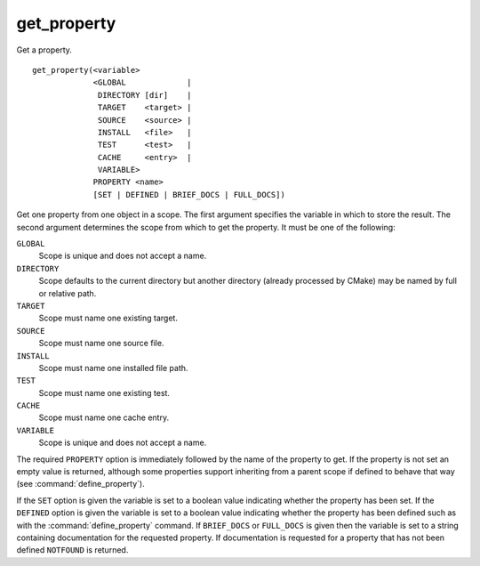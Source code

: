 get_property
------------

Get a property.

::

  get_property(<variable>
               <GLOBAL             |
                DIRECTORY [dir]    |
                TARGET    <target> |
                SOURCE    <source> |
                INSTALL   <file>   |
                TEST      <test>   |
                CACHE     <entry>  |
                VARIABLE>
               PROPERTY <name>
               [SET | DEFINED | BRIEF_DOCS | FULL_DOCS])

Get one property from one object in a scope.  The first argument
specifies the variable in which to store the result.  The second
argument determines the scope from which to get the property.  It must
be one of the following:

``GLOBAL``
  Scope is unique and does not accept a name.

``DIRECTORY``
  Scope defaults to the current directory but another
  directory (already processed by CMake) may be named by full or
  relative path.

``TARGET``
  Scope must name one existing target.

``SOURCE``
  Scope must name one source file.

``INSTALL``
  Scope must name one installed file path.

``TEST``
  Scope must name one existing test.

``CACHE``
  Scope must name one cache entry.

``VARIABLE``
  Scope is unique and does not accept a name.

The required ``PROPERTY`` option is immediately followed by the name of
the property to get.  If the property is not set an empty value is
returned, although some properties support inheriting from a parent scope
if defined to behave that way (see :command:`define_property`).

If the ``SET`` option is given the variable is set to a boolean
value indicating whether the property has been set.  If the ``DEFINED``
option is given the variable is set to a boolean value indicating
whether the property has been defined such as with the
:command:`define_property` command.
If ``BRIEF_DOCS`` or ``FULL_DOCS`` is given then the variable is set to a
string containing documentation for the requested property.  If
documentation is requested for a property that has not been defined
``NOTFOUND`` is returned.
